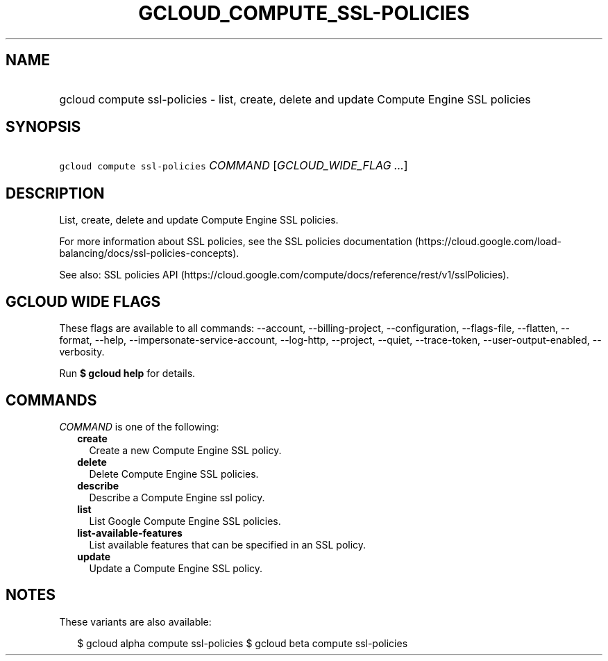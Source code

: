 
.TH "GCLOUD_COMPUTE_SSL\-POLICIES" 1



.SH "NAME"
.HP
gcloud compute ssl\-policies \- list, create, delete and update Compute Engine SSL policies



.SH "SYNOPSIS"
.HP
\f5gcloud compute ssl\-policies\fR \fICOMMAND\fR [\fIGCLOUD_WIDE_FLAG\ ...\fR]



.SH "DESCRIPTION"

List, create, delete and update Compute Engine SSL policies.

For more information about SSL policies, see the SSL policies documentation
(https://cloud.google.com/load\-balancing/docs/ssl\-policies\-concepts).

See also: SSL policies API
(https://cloud.google.com/compute/docs/reference/rest/v1/sslPolicies).



.SH "GCLOUD WIDE FLAGS"

These flags are available to all commands: \-\-account, \-\-billing\-project,
\-\-configuration, \-\-flags\-file, \-\-flatten, \-\-format, \-\-help,
\-\-impersonate\-service\-account, \-\-log\-http, \-\-project, \-\-quiet,
\-\-trace\-token, \-\-user\-output\-enabled, \-\-verbosity.

Run \fB$ gcloud help\fR for details.



.SH "COMMANDS"

\f5\fICOMMAND\fR\fR is one of the following:

.RS 2m
.TP 2m
\fBcreate\fR
Create a new Compute Engine SSL policy.

.TP 2m
\fBdelete\fR
Delete Compute Engine SSL policies.

.TP 2m
\fBdescribe\fR
Describe a Compute Engine ssl policy.

.TP 2m
\fBlist\fR
List Google Compute Engine SSL policies.

.TP 2m
\fBlist\-available\-features\fR
List available features that can be specified in an SSL policy.

.TP 2m
\fBupdate\fR
Update a Compute Engine SSL policy.


.RE
.sp

.SH "NOTES"

These variants are also available:

.RS 2m
$ gcloud alpha compute ssl\-policies
$ gcloud beta compute ssl\-policies
.RE

